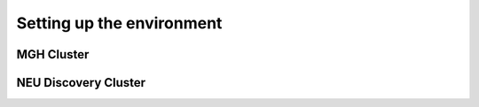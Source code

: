 Setting up the environment
==========================

MGH Cluster
-----------

NEU Discovery Cluster
---------------------
